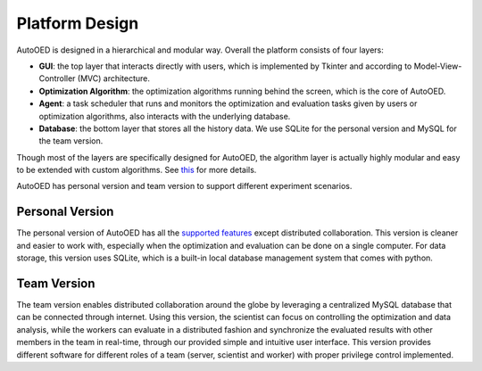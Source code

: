 ---------------
Platform Design
---------------

AutoOED is designed in a hierarchical and modular way. Overall the platform consists of four layers:

* **GUI**: the top layer that interacts directly with users, which is implemented by Tkinter and according to Model-View-Controller (MVC) architecture.
* **Optimization Algorithm**: the optimization algorithms running behind the screen, which is the core of AutoOED.
* **Agent**: a task scheduler that runs and monitors the optimization and evaluation tasks given by users or optimization algorithms, also interacts with the underlying database.
* **Database**: the bottom layer that stores all the history data. We use SQLite for the personal version and MySQL for the team version.

Though most of the layers are specifically designed for AutoOED, the algorithm layer is actually highly modular and easy to be extended with custom algorithms. See `this <../algorithms/mobo.html>`_ for more details.

AutoOED has personal version and team version to support different experiment scenarios.


Personal Version
----------------

The personal version of AutoOED has all the `supported features <introduction.html#supported-features>`_ except distributed collaboration. 
This version is cleaner and easier to work with, especially when the optimization and evaluation can be done on a single computer.
For data storage, this version uses SQLite, which is a built-in local database management system that comes with python.


Team Version
------------

The team version enables distributed collaboration around the globe by leveraging a centralized MySQL database that can be connected through internet. 
Using this version, the scientist can focus on controlling the optimization and data analysis, while the workers can evaluate in a distributed fashion and synchronize the 
evaluated results with other members in the team in real-time, through our provided simple and intuitive user interface. 
This version provides different software for different roles of a team (server, scientist and worker) with proper privilege control implemented.